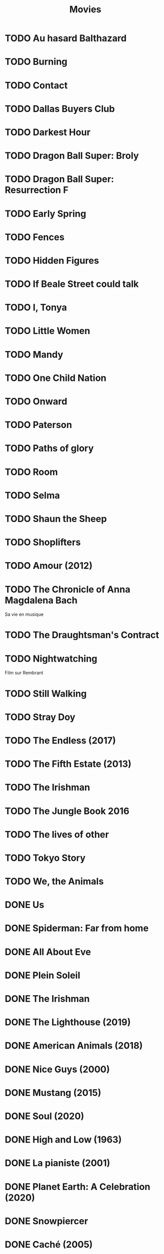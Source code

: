 #+TITLE: Movies
#+OPTIONS: num:nil
#+OPTIONS: toc:nil
#+OPTIONS: prop:t

* TODO Au hasard Balthazard
* TODO Burning
* TODO Contact
* TODO Dallas Buyers Club
* TODO Darkest Hour
* TODO Dragon Ball Super: Broly
* TODO Dragon Ball Super: Resurrection F
* TODO Early Spring
* TODO Fences
* TODO Hidden Figures
* TODO If Beale Street could talk
* TODO I, Tonya
* TODO Little Women
* TODO Mandy
* TODO One Child Nation
* TODO Onward
* TODO Paterson
* TODO Paths of glory
* TODO Room
* TODO Selma
* TODO Shaun the Sheep
* TODO Shoplifters
* TODO Amour (2012)
:PROPERTIES:
:Director: Michael Haneke
:Year:     2012
:Actors:   Jean-Louis Trintignant, Emmanuelle Riva, Isabelle Huppert, Alexandre Tharaud
:Genre:    Drama, Romance
:Plot:     Georges and Anne are an octogenarian couple. They are cultivated, retired music teachers. Their daughter, also a musician, lives in Britain with her family. One day, Anne has a stroke, and the couple's bond of love is severely tested.
:Runtime:  127 min
:END:
* TODO The Chronicle of Anna Magdalena Bach
Sa vie en musique
* TODO The Draughtsman's Contract
* TODO Nightwatching
Film sur Rembrant
* TODO Still Walking
* TODO Stray Doy
* TODO The Endless (2017)
* TODO The Fifth Estate (2013)
* TODO The Irishman
* TODO The Jungle Book 2016
* TODO The lives of other
* TODO Tokyo Story
* TODO We, the Animals
* DONE Us
  :PROPERTIES:
  :Year:     2019
  :rating:   3.5
  :END:
* DONE Spiderman: Far from home
  :PROPERTIES:
  :rating:   3.5
  :END:
* DONE All About Eve
  :PROPERTIES:
  :rating:   4.5
  :END:
* DONE Plein Soleil
  :PROPERTIES:
  :rating:   4
  :Year:     1960
  :END:
* DONE The Irishman
  :PROPERTIES:
  :Year:     2019
  :rating:   4
  :END:
* DONE The Lighthouse (2019)
:PROPERTIES:
:Director: Robert Eggers
:Year: 2019
:Actors: Robert Pattinson, Willem Dafoe, Valeriia Karaman, Logan Hawkes
:Genre: Drama, Fantasy, Horror, Mystery
:Plot: Two lighthouse keepers try to maintain their sanity while living on a remote and mysterious New England island in the 1890s.
:Runtime: 109 min
:rating:   4
:END:
* DONE American Animals (2018)
:PROPERTIES:
:Director: Bart Layton
:Year: 2018
:Actors: Spencer Reinhard, Warren Lipka, Eric Borsuk, Chas Allen
:Genre: Biography, Crime, Drama, History, Thriller
:Plot: Four young men mistake their lives for a movie and attempt one of the most audacious heists in U.S. history.
:Runtime: 116 min
:rating:   4
:END:
* DONE Nice Guys (2000)
:PROPERTIES:
:Director: Shawn Hamilton
:Year: 2000
:Actors: Reginald James, Avery Kidd Waddell, Grege Morris
:Genre: N/A
:Plot: N/A
:Runtime: N/A
:END:
* DONE Mustang (2015)
:PROPERTIES:
:Director: Deniz Gamze ErgÃ¼ven
:Year: 2015
:Actors: GÃ¼nes Sensoy, Doga Zeynep Doguslu, Tugba Sunguroglu, Elit Iscan
:Genre: Drama
:Plot: When five orphan girls are seen innocently playing with boys on a beach, their scandalized conservative guardians confine them while forced marriages are arranged.
:Runtime: 97 min
:rating:   4
:END:
* DONE Soul (2020)
:PROPERTIES:
:rating:   4
:Director: Pete Docter, Kemp Powers(co-director)
:Year: 2020
:Actors: Jamie Foxx, Tina Fey, Graham Norton, Rachel House
:Genre: Animation, Adventure, Comedy, Family, Fantasy, Music
:Plot: After landing the gig of a lifetime, a New York jazz pianist suddenly finds himself trapped in a strange land between Earth and the afterlife.
:Runtime: 100 min
:END:
* DONE High and Low (1963)
:PROPERTIES:
:Director: Akira Kurosawa
:Year: 1963
:Actors: ToshirÃ´ Mifune, Tatsuya Nakadai, KyÃ´ko Kagawa, Tatsuya Mihashi
:Genre: Crime, Drama, Mystery, Thriller
:Plot: An executive of a shoe company becomes a victim of extortion when his chauffeur's son is kidnapped and held for ransom.
:Runtime: 143 min
:rating:   4.5
:END:
* DONE La pianiste (2001)
:PROPERTIES:
:Director: Michael Haneke
:Year: 2001
:Actors: Isabelle Huppert, Annie Girardot, BenoÃ®t Magimel, Susanne Lothar
:Genre: Drama
:Plot: A young man romantically pursues his masochistic piano teacher.
:Runtime: 131 min
:rating:   4
:END:
* DONE Planet Earth: A Celebration (2020)
:PROPERTIES:
:Director: N/A
:Year: 2020
:Actors: David Attenborough
:Genre: Documentary
:Plot: TV special features a compilation of sequences from BBC America's 'Planet Earth II' and 'Blue Planet II' with new narration and music.
:Runtime: N/A
:rating:   4.5
:END:
* DONE Snowpiercer
:PROPERTIES:
:Director: Bong Joon Ho
:Year: 2013
:Actors: Chris Evans, Kang-ho Song, Ed Harris, John Hurt
:Genre: Action, Drama, Sci-Fi
:Plot: In a future where a failed climate-change experiment has killed all life except for the lucky few who boarded the Snowpiercer, a train that travels around the globe, a new class system emerges.
:Runtime: 126 min
:rating:   4
:END:
* DONE Caché (2005)
:PROPERTIES:
:Director: Michael Haneke
:Year: 2005
:Actors: Daniel Auteuil, Juliette Binoche, Maurice BÃ©nichou, Annie Girardot
:Genre: Drama, Mystery, Thriller
:Plot: A married couple is terrorized by a series of surveillance videotapes left on their front porch.
:Runtime: 117 min
:rating:   4
:END:
* DONE Enola Holmes (2020)
:PROPERTIES:
:Director: Harry Bradbeer
:Year: 2020
:Actors: Millie Bobby Brown, Henry Cavill, Sam Claflin, Helena Bonham Carter
:Genre: Action, Adventure, Crime, Drama, Mystery
:Plot: When Enola Holmes-Sherlock's teen sister-discovers her mother missing, she sets off to find her, becoming a super-sleuth in her own right as she outwits her famous brother and unravels a dangerous conspiracy around a mysterious young Lord.
:Runtime: 123 min
:rating:   3.8
:END:
* DONE 101 Dalmatians (1996)
:PROPERTIES:
:Director: Stephen Herek
:Year: 1996
:Actors: Glenn Close, Jeff Daniels, Joely Richardson, Joan Plowright
:Genre: Adventure, Comedy, Crime, Family
:Plot: An evil high-fashion designer plots to steal Dalmatian puppies in order to make an extravagant fur coat, but instead creates an extravagant mess.
:Runtime: 103 min
:rating:   3.5
:END:
* DONE 12 Angry Men (1957)
:PROPERTIES:
:Director: Sidney Lumet
:Year: 1957
:Actors: Martin Balsam, John Fiedler, Lee J. Cobb, E.G. Marshall
:Genre: Drama
:Plot: A jury holdout attempts to prevent a miscarriage of justice by forcing his colleagues to reconsider the evidence.
:Runtime: 96 min
:rating:   4.5
:END:
* DONE 12 Years a Slave (2013)
:PROPERTIES:
:Director: Steve McQueen
:Year: 2013
:Actors: Chiwetel Ejiofor, Dwight Henry, Dickie Gravois, Bryan Batt
:Genre: Biography, Drama, History
:Plot: In the antebellum United States, Solomon Northup, a free black man from upstate New York, is abducted and sold into slavery.
:Runtime: 134 min
:rating:   4
:END:
* DONE 2001: A Space Odyssey
:PROPERTIES:
:rating: 4
:END:
* DONE 47 Ronin (2013)
:PROPERTIES:
:Director: Carl Rinsch
:Year: 2013
:Actors: Keanu Reeves, Hiroyuki Sanada, Ko Shibasaki, Tadanobu Asano
:Genre: Action, Drama, Fantasy
:Plot: A band of samurai set out to avenge the death and dishonor of their master at the hands of a ruthless shogun.
:Runtime: 128 min
:rating:   3.5
:END:
* DONE Aliens (1986)
:PROPERTIES:
:Director: James Cameron
:Year: 1986
:Actors: Sigourney Weaver, Carrie Henn, Michael Biehn, Paul Reiser
:Genre: Action, Adventure, Sci-Fi, Thriller
:Plot: Ellen Ripley is rescued by a deep salvage team after being in hypersleep for 57 years. The moon that the Nostromo visited has been colonized, but contact is lost. This time, colonial marines have impressive firepower, but will that be enough?
:Runtime: 137 min
:rating:   4.5
:END:
* DONE Arrival (2016)
:PROPERTIES:
:Director: Denis Villeneuve
:Year: 2016
:Actors: Amy Adams, Jeremy Renner, Forest Whitaker, Michael Stuhlbarg
:Genre: Drama, Mystery, Sci-Fi, Thriller
:Plot: A linguist works with the military to communicate with alien lifeforms after twelve mysterious spacecraft appear around the world.
:Runtime: 116 min
:rating:   4.5
:END:
* DONE Captain America: Civil War (2016)
:PROPERTIES:
:Director: Anthony Russo, Joe Russo
:Year: 2016
:Actors: Chris Evans, Robert Downey Jr., Scarlett Johansson, Sebastian Stan
:Genre: Action, Adventure, Sci-Fi
:Plot: Political involvement in the Avengers' affairs causes a rift between Captain America and Iron Man.
:Runtime: 147 min
:rating:   3.5
:END:
* DONE Don't Breathe (2016)
:PROPERTIES:
:Director: Fede Alvarez
:Year: 2016
:Actors: Stephen Lang, Jane Levy, Dylan Minnette, Daniel Zovatto
:Genre: Crime, Horror, Thriller
:Plot: Hoping to walk away with a massive fortune, a trio of thieves break into the house of a blind man who isn't as helpless as he seems.
:Runtime: 88 min
:rating:   4
:END:
* DONE Dragon Ball Z: Battle of Gods (2013)
:PROPERTIES:
:Director: Masahiro Hosoda
:Year: 2013
:Actors: Masako Nozawa, Hiromi Tsuru, RyÃ´ Horikawa, Masaharu SatÃ´
:Genre: Animation, Action, Adventure, Comedy, Family, Fantasy, Sci-Fi
:Plot: The Z-Fighters must contend with Lord Beerus, the God of Destruction, but only a God can fight a God, and none of them are Gods. However with the creation of the Super Saiyan God, will the Z-Fighters be able to defeat Lord Beerus?
:Runtime: 85 min
:rating:   3
:END:
* DONE Dunkirk (2017)
:PROPERTIES:
:Director: Christopher Nolan
:Year: 2017
:Actors: Fionn Whitehead, Damien Bonnard, Aneurin Barnard, Lee Armstrong
:Genre: Action, Drama, History, Thriller, War
:Plot: Allied soldiers from Belgium, the British Empire, and France are surrounded by the German Army, and evacuated during a fierce battle in World War II.
:Runtime: 106 min
:rating:   4
:END:
* DONE First Blood (1982)
:PROPERTIES:
:Director: Ted Kotcheff
:Year: 1982
:Actors: Sylvester Stallone, Richard Crenna, Brian Dennehy, Bill McKinney
:Genre: Action, Adventure
:Plot: A veteran Green Beret is forced by a cruel Sheriff and his deputies to flee into the mountains and wage an escalating one-man war against his pursuers.
:Runtime: 93 min
:rating:   4
:END:
* DONE First Man (2018)
:PROPERTIES:
:Director: Damien Chazelle
:Year: 2018
:Actors: Ryan Gosling, Claire Foy, Jason Clarke, Kyle Chandler
:Genre: Biography, Drama, History
:Plot: A look at the life of the astronaut, Neil Armstrong, and the legendary space mission that led him to become the first man to walk on the Moon on July 20, 1969.
:Runtime: 141 min
:rating:   4
:END:
* DONE Green Room (2015)
:PROPERTIES:
:Director: Jeremy Saulnier
:Year: 2015
:Actors: Anton Yelchin, Joe Cole, Alia Shawkat, Callum Turner
:Genre: Horror, Music, Thriller
:Plot: A punk rock band is forced to fight for survival after witnessing a murder at a neo-Nazi skinhead bar.
:Runtime: 95 min
:rating:   4
:END:
* DONE Iron Man (2008)
:PROPERTIES:
:Director: Jon Favreau
:Year: 2008
:Actors: Robert Downey Jr., Terrence Howard, Jeff Bridges, Gwyneth Paltrow
:Genre: Action, Adventure, Sci-Fi
:Plot: After being held captive in an Afghan cave, billionaire engineer Tony Stark creates a unique weaponized suit of armor to fight evil.
:Runtime: 126 min
:rating: 3.5
:END:
* DONE Iron Man 2 (2010)
:PROPERTIES:
:Director: Jon Favreau
:Year: 2010
:Actors: Robert Downey Jr., Gwyneth Paltrow, Don Cheadle, Scarlett Johansson
:Genre: Action, Adventure, Sci-Fi
:Plot: With the world now aware of his identity as Iron Man, Tony Stark must contend with both his declining health and a vengeful mad man with ties to his father's legacy.
:Runtime: 124 min
:rating: 3
:END:
* DONE Iron Man 3 (2013)
:PROPERTIES:
:Director: Shane Black
:Year: 2013
:Actors: Robert Downey Jr., Gwyneth Paltrow, Don Cheadle, Guy Pearce
:Genre: Action, Adventure, Sci-Fi
:Plot: When Tony Stark's world is torn apart by a formidable terrorist called the Mandarin, he starts an odyssey of rebuilding and retribution.
:Runtime: 130 min
:rating: 3
:END:
* DONE La La Land (2016)
:PROPERTIES:
:Director: Damien Chazelle
:Year: 2016
:Actors: Ryan Gosling, Emma Stone, AmiÃ©e Conn, Terry Walters
:Genre: Comedy, Drama, Music, Musical, Romance
:Plot: While navigating their careers in Los Angeles, a pianist and an actress fall in love while attempting to reconcile their aspirations for the future.
:Runtime: 128 min
:rating: 4
:END:
* DONE Leave No Trace (2018)
:PROPERTIES:
:Director: Debra Granik
:Year: 2018
:Actors: Thomasin McKenzie, Ben Foster, Jeffery Rifflard, Derek John Drescher
:Genre: Drama
:Plot: A father and his thirteen-year-old daughter are living an ideal existence in a vast urban park in Portland, Oregon when a small mistake derails their lives forever.
:Runtime: 109 min
:rating:   4
:END:
* DONE Logan (2017)
:PROPERTIES:
:Director: James Mangold
:Year: 2017
:Actors: Hugh Jackman, Patrick Stewart, Dafne Keen, Boyd Holbrook
:Genre: Action, Drama, Sci-Fi, Thriller
:Plot: In a future where mutants are nearly extinct, an elderly and weary Logan leads a quiet life. But when Laura, a mutant child pursued by scientists, comes to him for help, he must get her to safety.
:Runtime: 137 min
:rating: 4
:END:
* DONE Looper (2012)
:PROPERTIES:
:Director: Rian Johnson
:Year: 2012
:Actors: Joseph Gordon-Levitt, Bruce Willis, Emily Blunt, Paul Dano
:Genre: Action, Adventure, Crime, Drama, Sci-Fi, Thriller
:Plot: In 2074, when the mob wants to get rid of someone, the target is sent into the past, where a hired gun awaits - someone like Joe - who one day learns the mob wants to 'close the loop' by sending back Joe's future self for assassination.
:Runtime: 113 min
:rating: 4
:END:
* DONE Manchester by the Sea (2016)
:PROPERTIES:
:Director: Kenneth Lonergan
:Year: 2016
:Actors: Casey Affleck, Ben O'Brien, Kyle Chandler, Richard Donelly
:Genre: Drama
:Plot: A depressed uncle is asked to take care of his teenage nephew after the boy's father dies.
:Runtime: 137 min
:rating: 4
:END:
* DONE Mission: Impossible - Fallout (2018)
:PROPERTIES:
:Director: Christopher McQuarrie
:Year: 2018
:Actors: Tom Cruise, Henry Cavill, Ving Rhames, Simon Pegg
:Genre: Action, Adventure, Thriller
:Plot: Ethan Hunt and his IMF team, along with some familiar allies, race against time after a mission gone wrong.
:Runtime: 147 min
:rating:   4
:END:
* DONE Mission: Impossible - Rogue Nation (2015)
:PROPERTIES:
:Director: Christopher McQuarrie
:Year: 2015
:Actors: Tom Cruise, Jeremy Renner, Simon Pegg, Rebecca Ferguson
:Genre: Action, Adventure, Thriller
:Plot: Ethan and his team take on their most impossible mission yet when they have to eradicate an international rogue organization as highly skilled as they are and committed to destroying the IMF.
:Runtime: 131 min
:rating:   4
:END:
* DONE Moana (2016)
:PROPERTIES:
:Director: Ron Clements, John Musker, Don Hall(co-director), Chris Williams(co-director)
:Year: 2016
:Actors: Auli'i Cravalho, Dwayne Johnson, Rachel House, Temuera Morrison
:Genre: Animation, Adventure, Comedy, Family, Fantasy, Musical
:Plot: In Ancient Polynesia, when a terrible curse incurred by the Demigod Maui reaches Moana's island, she answers the Ocean's call to seek out the Demigod to set things right.
:Runtime: 107 min
:rating: 4
:END:
* DONE Moonlight (2016)
:PROPERTIES:
:Director: Barry Jenkins
:Year: 2016
:Actors: Mahershala Ali, Shariff Earp, Duan Sanderson, Alex R. Hibbert
:Genre: Drama
:Plot: A young African-American man grapples with his identity and sexuality while experiencing the everyday struggles of childhood, adolescence, and burgeoning adulthood.
:Runtime: 111 min
:rating: 4
:END:
* DONE Mother (2009)
:PROPERTIES:
:Director: Bong Joon Ho
:Year: 2009
:Actors: Hye-ja Kim, Won Bin, Goo Jin, Je-mun Yun
:Genre: Crime, Drama, Thriller
:Plot: A mother desperately searches for the killer who framed her son for a girl's horrific murder.
:Runtime: 129 min
:rating: 4
:END:
* DONE Portrait d'une jeune fille en feu
:PROPERTIES:
:Director: Céline Siamma
:Year: 2019
:Actors: Noémie Merlant, Adèle Haenel
:Genre: Romance
:Runtime: 120min
:rating:   4.5
:END:
* DONE Rise of the Planet of the Apes (2011)
:PROPERTIES:
:Director: Rupert Wyatt
:Year: 2011
:Actors: Andy Serkis, Karin Konoval, Terry Notary, Richard Ridings
:Genre: Action, Drama, Sci-Fi, Thriller
:Plot: A substance designed to help the brain repair itself gives advanced intelligence to a chimpanzee who leads an ape uprising.
:Runtime: 105 min
:rating:   3.5
:END:
* DONE Roma (2018)
:PROPERTIES:
:Director: Alfonso CuarÃ³n
:Year: 2018
:Actors: Yalitza Aparicio, Marina de Tavira, Diego Cortina Autrey, Carlos Peralta
:Genre: Drama
:Plot: A year in the life of a middle-class family's maid in Mexico City in the early 1970s.
:Runtime: 135 min
:rating:   4.5
:END:
* DONE Sorry to Bother You (2018)
:PROPERTIES:
:Director: Boots Riley
:Year: 2018
:Actors: LaKeith Stanfield, Tessa Thompson, Jermaine Fowler, Omari Hardwick
:Genre: Comedy, Fantasy, Sci-Fi
:Plot: In an alternate present-day version of Oakland, telemarketer Cassius Green discovers a magical key to professional success, propelling him into a universe of greed.
:Runtime: 112 min
:rating:   4
:END:
* DONE Spirited Away (2001)
:PROPERTIES:
:Director: Hayao Miyazaki
:Year: 2001
:Actors: Rumi Hiiragi, Miyu Irino, Mari Natsuki, Takashi NaitÃ´
:Genre: Animation, Adventure, Family, Fantasy, Mystery
:Plot: During her family's move to the suburbs, a sullen 10-year-old girl wanders into a world ruled by gods, witches, and spirits, and where humans are changed into beasts.
:Runtime: 125 min
:rating:   4.5
:END:
* DONE The Death of Stalin (2017)
:PROPERTIES:
:Director: Armando Iannucci
:Year: 2017
:Actors: Olga Kurylenko, Tom Brooke, Paddy Considine, Justin Edwards
:Genre: Comedy, Drama, History
:Plot: Moscow, 1953. After being in power for nearly thirty years, Soviet dictator Joseph Vissarionovich Stalin (Adrian McLoughlin) takes ill and quickly dies. Now the members of the Council of Ministers scramble for power.
:Runtime: 107 min
:rating:   4.5
:END:
* DONE The Endless Trench (2019)
:PROPERTIES:
:Director: Aitor Arregi, Jon GaraÃ±o, Jose Mari Goenaga
:Year: 2019
:Actors: Antonio de la Torre, BelÃ©n Cuesta, Vicente Vergara, JosÃ© Manuel Poga
:Genre: Drama
:Plot: 1936. A country taken by the fascism. A husband marked for the killing. A wife determined to all for saving him. An endless incarceration in his own home.
:Runtime: 147 min
:rating:   4
:END:
* DONE The Handmaiden (2016)
:PROPERTIES:
:Director: Chan-wook Park
:Year: 2016
:Actors: Min-hee Kim, Tae-ri Kim, Jung-woo Ha, Jin-woong Cho
:Genre: Drama, Romance, Thriller
:Plot: A woman is hired as a handmaiden to a Japanese heiress, but secretly she is involved in a plot to defraud her.
:Runtime: 145 min
:rating:   4
:END:
* DONE The Hunt (2012)
:PROPERTIES:
:Director: Thomas Vinterberg
:Year: 2012
:Actors: Mads Mikkelsen, Thomas Bo Larsen, Annika Wedderkopp, Lasse FogelstrÃ¸m
:Genre: Drama
:Plot: A teacher lives a lonely life, all the while struggling over his son's custody. His life slowly gets better as he finds love and receives good news from his son, but his new luck is about to be brutally shattered by an innocent little lie.
:Runtime: 115 min
:rating:   4
:END:
* DONE The Shape of Water (2017)
:PROPERTIES:
:Director: Guillermo del Toro
:Year: 2017
:Actors: Sally Hawkins, Michael Shannon, Richard Jenkins, Octavia Spencer
:Genre: Adventure, Drama, Fantasy, Romance, Thriller
:Plot: At a top secret research facility in the 1960s, a lonely janitor forms a unique relationship with an amphibious creature that is being held in captivity.
:Runtime: 123 min
:rating: 4.5
:END:
* DONE The Shining (1980)
:PROPERTIES:
:Director: Stanley Kubrick
:Year: 1980
:Actors: Jack Nicholson, Shelley Duvall, Danny Lloyd, Scatman Crothers
:Genre: Drama, Horror
:Plot: A family heads to an isolated hotel for the winter where a sinister presence influences the father into violence, while his psychic son sees horrific forebodings from both past and future.
:Runtime: 146 min
:rating:   4
:END:
* DONE The Witch (2015)
:PROPERTIES:
:Director: Robert Eggers
:Year: 2015
:Actors: Anya Taylor-Joy, Ralph Ineson, Kate Dickie, Harvey Scrimshaw
:Genre: Drama, Horror, Mystery
:Plot: A family in 1630s New England is torn apart by the forces of witchcraft, black magic, and possession.
:Runtime: 92 min
:rating:   4.5
:END:
* DONE Three Billboards Outside Ebbing, Missouri (2017)
:PROPERTIES:
:Director: Martin McDonagh
:Year: 2017
:Actors: Frances McDormand, Caleb Landry Jones, Kerry Condon, Sam Rockwell
:Genre: Comedy, Crime, Drama
:Plot: A mother personally challenges the local authorities to solve her daughter's murder when they fail to catch the culprit.
:Runtime: 115 min
:rating:   4
:END:
* DONE Uncut Gems (2019)
:PROPERTIES:
:rating:   4
:END:
:PROPERTIES:
:Director: Benny Safdie, Josh Safdie
:Year: 2019
:Actors: Mesfin Lamengo, Sun Zhi Hua-Hilton, Liang Wei-Hui-Duncan, Sunny Wu Jin Zahao
:Genre: Crime, Drama, Thriller
:Plot: With his debts mounting and angry collectors closing in, a fast-talking New York City jeweler risks everything in hope of staying afloat and alive.
:Runtime: 135 min
* DONE When Marnie was here
:PROPERTIES:
:rating:   4
:END:
* DONE Widows (2018)
:PROPERTIES:
:Director: Steve McQueen
:Year: 2018
:Actors: Viola Davis, Liam Neeson, Jon Bernthal, Manuel Garcia-Rulfo
:Genre: Crime, Drama, Thriller
:Plot: Four women with nothing in common except a debt left behind by their dead husbands' criminal activities take fate into their own hands and conspire to forge a future on their own terms.
:Runtime: 129 min
:rating:   4
:END:
* DONE Wonder Woman (2017)
:PROPERTIES:
:Director: Patty Jenkins
:Year: 2017
:Actors: Gal Gadot, Chris Pine, Connie Nielsen, Robin Wright
:Genre: Action, Adventure, Fantasy, Sci-Fi, War
:Plot: When a pilot crashes and tells of conflict in the outside world, Diana, an Amazonian warrior in training, leaves home to fight a war, discovering her full powers and true destiny.
:Runtime: 141 min
:rating:   4
:END:
* DONE Zero Dark Thirty (2012)
:PROPERTIES:
:Director: Kathryn Bigelow
:Year: 2012
:Actors: Jason Clarke, Reda Kateb, Jessica Chastain, Kyle Chandler
:Genre: Drama, Thriller
:Plot: A chronicle of the decade-long hunt for al-Qaeda terrorist leader Osama bin Laden after the September 2001 attacks, and his death at the hands of the Navy S.E.A.L.s Team 6 in May 2011.
:Runtime: 157 min
:rating:   4
:END:
:END:c
* DONE Babel (2006)
:PROPERTIES:
:Director: Alejandro G. IÃ±Ã¡rritu
:Year: 2006
:Actors: Brad Pitt, Cate Blanchett, Mohamed Akhzam, Peter Wight
:Genre: Drama
:Plot: Tragedy strikes a married couple on vacation in the Moroccan desert, touching off an interlocking story involving four different families.
:Runtime: 143 min
:rating:   3.5
:END:
